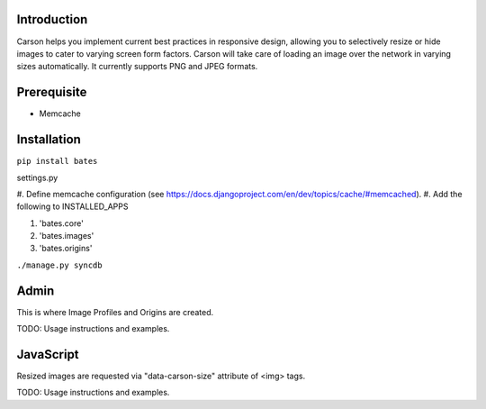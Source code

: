 Introduction
------------
Carson helps you implement current best practices in responsive design,
allowing you to selectively resize or hide images to cater to varying screen
form factors. Carson will take care of loading an image over the network in
varying sizes automatically. It currently supports PNG and JPEG formats.

Prerequisite
------------
- Memcache

Installation
------------
``pip install bates``

settings.py

#. Define memcache configuration (see
https://docs.djangoproject.com/en/dev/topics/cache/#memcached).
#. Add the following to INSTALLED_APPS

#. 'bates.core'
#. 'bates.images'
#. 'bates.origins'

``./manage.py syncdb``

Admin
-----
This is where Image Profiles and Origins are created.

TODO: Usage instructions and examples.

JavaScript
----------
Resized images are requested via "data-carson-size" attribute of <img>
tags.

TODO: Usage instructions and examples.
